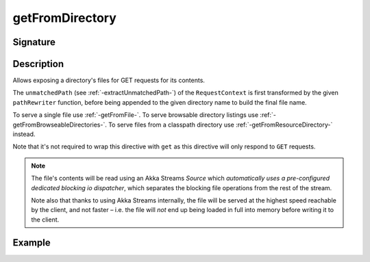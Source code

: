 .. _-getFromDirectory-:

getFromDirectory
================

Signature
---------

.. includecode2:: ../../../../../../../../../akka-http/src/main/scala/akka/http/scaladsl/server/directives/FileAndResourceDirectives.scala
   :snippet: getFromDirectory

Description
-----------

Allows exposing a directory's files for GET requests for its contents.

The ``unmatchedPath`` (see :ref:`-extractUnmatchedPath-`) of the ``RequestContext`` is first transformed by
the given ``pathRewriter`` function, before being appended to the given directory name to build the final file name.

To serve a single file use :ref:`-getFromFile-`.
To serve browsable directory listings use :ref:`-getFromBrowseableDirectories-`.
To serve files from a classpath directory use :ref:`-getFromResourceDirectory-` instead.

Note that it's not required to wrap this directive with ``get`` as this directive will only respond to ``GET`` requests.

.. note::
  The file's contents will be read using an Akka Streams `Source` which *automatically uses
  a pre-configured dedicated blocking io dispatcher*, which separates the blocking file operations from the rest of the stream.

  Note also that thanks to using Akka Streams internally, the file will be served at the highest speed reachable by
  the client, and not faster – i.e. the file will *not* end up being loaded in full into memory before writing it to
  the client.

Example
-------

.. includecode2:: ../../../../../../../test/scala/docs/http/scaladsl/server/directives/FileAndResourceDirectivesExamplesSpec.scala
   :snippet: getFromDirectory-examples